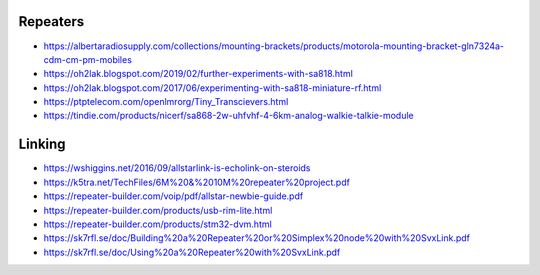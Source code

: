 Repeaters
---------

* https://albertaradiosupply.com/collections/mounting-brackets/products/motorola-mounting-bracket-gln7324a-cdm-cm-pm-mobiles
* https://oh2lak.blogspot.com/2019/02/further-experiments-with-sa818.html
* https://oh2lak.blogspot.com/2017/06/experimenting-with-sa818-miniature-rf.html
* https://ptptelecom.com/openlmrorg/Tiny_Transcievers.html
* https://tindie.com/products/nicerf/sa868-2w-uhfvhf-4-6km-analog-walkie-talkie-module


Linking
-------

* https://wshiggins.net/2016/09/allstarlink-is-echolink-on-steroids
* https://k5tra.net/TechFiles/6M%20&%2010M%20repeater%20project.pdf
* https://repeater-builder.com/voip/pdf/allstar-newbie-guide.pdf
* https://repeater-builder.com/products/usb-rim-lite.html
* https://repeater-builder.com/products/stm32-dvm.html
* https://sk7rfl.se/doc/Building%20a%20Repeater%20or%20Simplex%20node%20with%20SvxLink.pdf
* https://sk7rfl.se/doc/Using%20a%20Repeater%20with%20SvxLink.pdf
